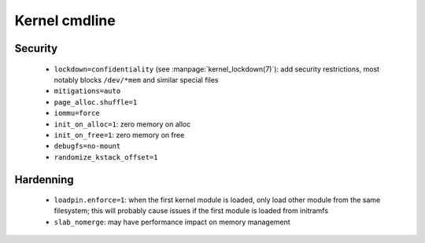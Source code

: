 Kernel cmdline
==============

Security
--------

 - ``lockdown=confidentiality`` (see :manpage:`kernel_lockdown(7)`):
   add security restrictions, most notably
   blocks ``/dev/*mem`` and similar special files
 - ``mitigations=auto``
 - ``page_alloc.shuffle=1``
 - ``iommu=force``
 - ``init_on_alloc=1``: zero memory on alloc
 - ``init_on_free=1``: zero memory on free
 - ``debugfs=no-mount``
 - ``randomize_kstack_offset=1``

Hardenning
----------

 - ``loadpin.enforce=1``: when the first kernel module is loaded, only load
   other module from the same filesystem; this will probably cause issues if
   the first module is loaded from initramfs
 - ``slab_nomerge``: may have performance impact on memory management
